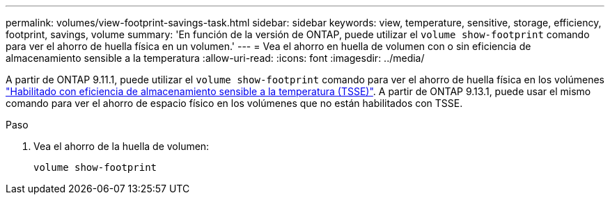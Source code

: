 ---
permalink: volumes/view-footprint-savings-task.html 
sidebar: sidebar 
keywords: view, temperature, sensitive, storage, efficiency, footprint, savings, volume 
summary: 'En función de la versión de ONTAP, puede utilizar el `volume show-footprint` comando para ver el ahorro de huella física en un volumen.' 
---
= Vea el ahorro en huella de volumen con o sin eficiencia de almacenamiento sensible a la temperatura
:allow-uri-read: 
:icons: font
:imagesdir: ../media/


[role="lead"]
A partir de ONTAP 9.11.1, puede utilizar el `volume show-footprint` comando para ver el ahorro de huella física en los volúmenes link:set-efficiency-mode-task.html["Habilitado con eficiencia de almacenamiento sensible a la temperatura (TSSE)"]. A partir de ONTAP 9.13.1, puede usar el mismo comando para ver el ahorro de espacio físico en los volúmenes que no están habilitados con TSSE.

.Paso
. Vea el ahorro de la huella de volumen:
+
[source, cli]
----
volume show-footprint
----

